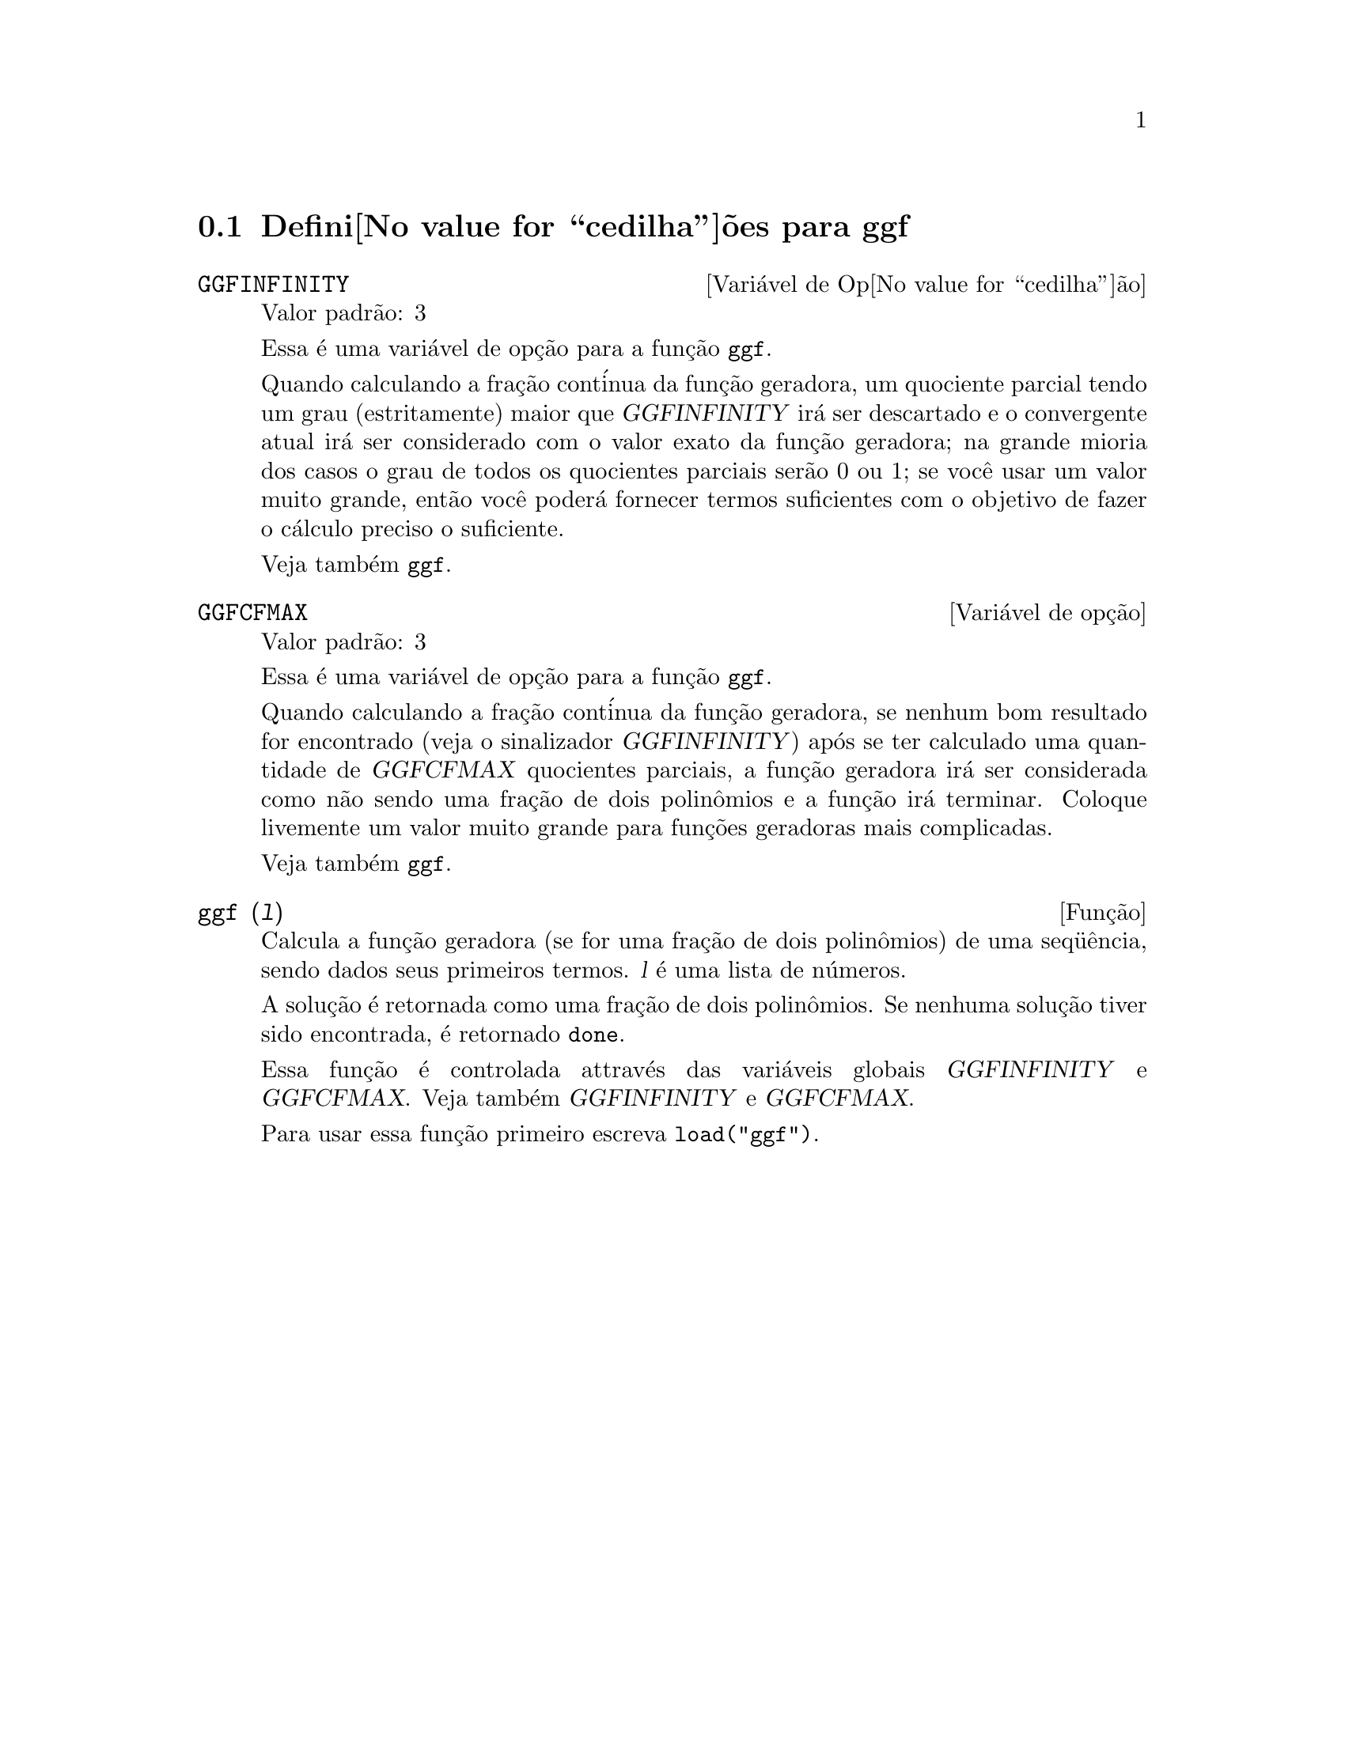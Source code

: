 @c Language: Brazilian Portuguese, Encoding: iso-8859-1
@c /ggf.texi/1.3/Tue Jul 25 12:01:54 2006//
@menu
* Defini@value{cedilha}@~oes para ggf::
@end menu

@node Defini@value{cedilha}@~oes para ggf,  , ggf, ggf
@section Defini@value{cedilha}@~oes para ggf

@defvr {Vari@'avel de Op@value{cedilha}@~ao} GGFINFINITY
Valor padr@~ao: 3

Essa @'e uma vari@'avel de op@,{c}@~ao para a fun@,{c}@~ao @code{ggf}.

Quando calculando a fra@,{c}@~ao cont@'inua da
fun@,{c}@~ao geradora, um quociente parcial tendo um grau
(estritamente) maior que @var{GGFINFINITY} ir@'a ser descartado e
o convergente atual ir@'a ser considerado com o valor exato
da fun@,{c}@~ao geradora; na grande mioria dos casos o grau de todos
os quocientes parciais ser@~ao 0 ou 1; se voc@^e usar um valor muito grande,
ent@~ao voc@^e poder@'a fornecer termos suficientes com o objetivo de fazer o
c@'alculo preciso o suficiente.

Veja tamb@'em @code{ggf}.
@end defvr

@defvr {Vari@'avel de op@,{c}@~ao} GGFCFMAX
Valor padr@~ao: 3

Essa @'e uma vari@'avel de op@,{c}@~ao para a fun@,{c}@~ao @code{ggf}.

Quando calculando a fra@,{c}@~ao cont@'inua da
fun@,{c}@~ao geradora, se nenhum bom resultado for encontrado (veja
o sinalizador @var{GGFINFINITY}) ap@'os se ter calculado uma quantidade de @var{GGFCFMAX} quocientes
parciais, a fun@,{c}@~ao geradora ir@'a ser considerada como
n@~ao sendo uma fra@,{c}@~ao de dois polin@^omios e a fun@,{c}@~ao ir@'a
terminar. Coloque livemente um valor muito grande para fun@,{c}@~oes geradoras
mais complicadas.

Veja tamb@'em @code{ggf}.
@end defvr

@deffn {Fun@,{c}@~ao} ggf (@var{l})
Calcula a fun@,{c}@~ao geradora (se for uma fra@,{c}@~ao de dois
polin@^omios) de uma seq@"u@^encia, sendo dados seus primeiros termos. @var{l}
@'e uma lista de n@'umeros.

A solu@,{c}@~ao @'e retornada como uma fra@,{c}@~ao de dois polin@^omios.
Se nenhuma solu@,{c}@~ao tiver sido encontrada, @'e retornado @code{done}.

Essa fun@,{c}@~ao @'e controlada attrav@'es das vari@'aveis globais @var{GGFINFINITY} e @var{GGFCFMAX}. Veja tamb@'em @var{GGFINFINITY} e @var{GGFCFMAX}.

Para usar essa fun@,{c}@~ao primeiro escreva @code{load("ggf")}.
@end deffn
